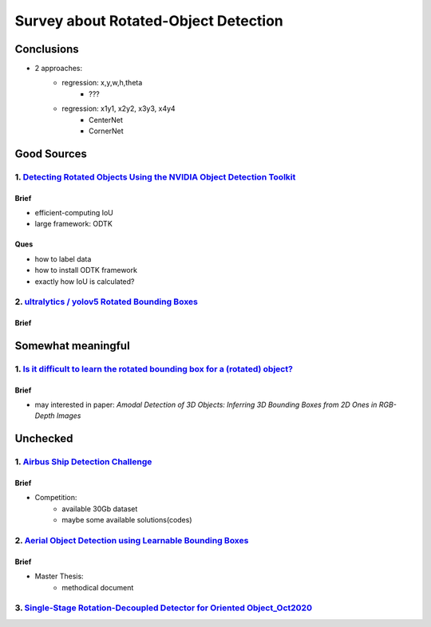 =====================================
Survey about Rotated-Object Detection
=====================================

***********
Conclusions
***********
* 2 approaches:
    * regression: x,y,w,h,theta
        * ???
    * regression: x1y1, x2y2, x3y3, x4y4
        * CenterNet
        * CornerNet

************
Good Sources
************

1. `Detecting Rotated Objects Using the NVIDIA Object Detection Toolkit <https://developer.nvidia.com/blog/detecting-rotated-objects-using-the-odtk/>`_
=======================================================================================================================================================

Brief
-----
* efficient-computing IoU
* large framework: ODTK

Ques
----
* how to label data
* how to install ODTK framework
* exactly how IoU is calculated?

2. `ultralytics / yolov5 Rotated Bounding Boxes <https://github.com/ultralytics/yolov5/issues/510>`_
====================================================================================================

Brief
-----


*******************
Somewhat meaningful
*******************

1. `Is it difficult to learn the rotated bounding box for a (rotated) object? <https://ai.stackexchange.com/questions/9934/is-it-difficult-to-learn-the-rotated-bounding-box-for-a-rotated-object>`_
====================================================================================================================================================================================================

Brief
-----
* may interested in paper: `Amodal Detection of 3D Objects: Inferring 3D Bounding Boxes from 2D Ones in RGB-Depth Images`

*********
Unchecked
*********

1. `Airbus Ship Detection Challenge <https://www.kaggle.com/c/airbus-ship-detection/discussion/62776>`_
=======================================================================================================

Brief
-----
* Competition:
    * available 30Gb dataset
    * maybe some available solutions(codes)

2. `Aerial Object Detection using Learnable Bounding Boxes <https://scholarworks.rit.edu/cgi/viewcontent.cgi?article=11348&context=theses>`_
============================================================================================================================================

Brief
-----
* Master Thesis:
    * methodical document

3. `Single-Stage Rotation-Decoupled Detector for Oriented Object_Oct2020 <https://www.google.com/url?sa=t&rct=j&q=&esrc=s&source=web&cd=&ved=2ahUKEwie5tPq_ujvAhWKwJQKHZpnA7QQFjAPegQIGhAD&url=https%3A%2F%2Fwww.mdpi.com%2F2072-4292%2F12%2F19%2F3262%2Fpdf&usg=AOvVaw1ga1r43MfgO05mZI2WNVM5>`_
================================================================================================================================================================================================================================================================================================
